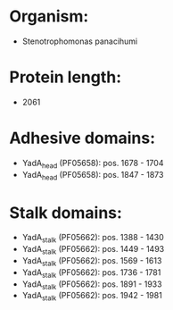 * Organism:
- Stenotrophomonas panacihumi
* Protein length:
- 2061
* Adhesive domains:
- YadA_head (PF05658): pos. 1678 - 1704
- YadA_head (PF05658): pos. 1847 - 1873
* Stalk domains:
- YadA_stalk (PF05662): pos. 1388 - 1430
- YadA_stalk (PF05662): pos. 1449 - 1493
- YadA_stalk (PF05662): pos. 1569 - 1613
- YadA_stalk (PF05662): pos. 1736 - 1781
- YadA_stalk (PF05662): pos. 1891 - 1933
- YadA_stalk (PF05662): pos. 1942 - 1981

